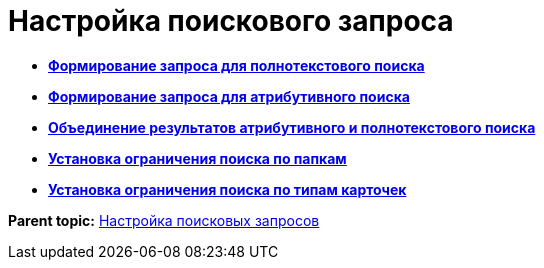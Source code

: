 = Настройка поискового запроса

* *xref:../topics/Search_Setting_FullText_Search.adoc[Формирование запроса для полнотекстового поиска]* +
* *xref:../topics/Search_Setting_Attributive_Search.adoc[Формирование запроса для атрибутивного поиска]* +
* *xref:../topics/Search_merge_fulltext_attr_results.adoc[Объединение результатов атрибутивного и полнотекстового поиска]* +
* *xref:../topics/Search_Setting_Search_Area.adoc[Установка ограничения поиска по папкам]* +
* *xref:../topics/Search_Limiting_Searches_to_Types_Documents.adoc[Установка ограничения поиска по типам карточек]* +

*Parent topic:* xref:../topics/Search_Create_and_Save_Queries_for_AdvancedSearch.adoc[Настройка поисковых запросов]
